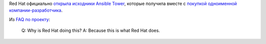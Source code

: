 .. title: Red Hat открыла исходники Ansible Tower
.. slug: red-hat-otkryla-iskhodniki-ansible-tower
.. date: 2017-09-08 15:11:48 UTC+03:00
.. tags: ansible, devops
.. category: 
.. link: 
.. description: 
.. type: text
.. author: Peter Lemenkov

Red Hat официально `открыла исходники Ansible Tower
<https://github.com/ansible/awx>`_, которые получила вместе с `покупкой
одноименной компании-разработчика </content/ansible-присоединяется-к-red-hat/>`_.

Из `FAQ по проекту <https://www.ansible.com/awx-project-faq>`_:

        Q: Why is Red Hat doing this?
        A: Because this is what Red Hat does.

